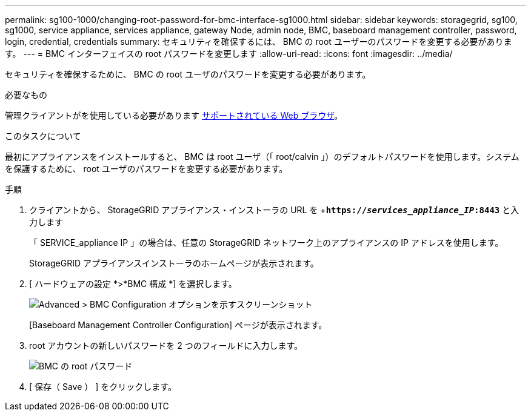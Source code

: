 ---
permalink: sg100-1000/changing-root-password-for-bmc-interface-sg1000.html 
sidebar: sidebar 
keywords: storagegrid, sg100, sg1000, service appliance, services appliance, gateway Node, admin node, BMC, baseboard management controller, password, login, credential, credentials 
summary: セキュリティを確保するには、 BMC の root ユーザーのパスワードを変更する必要があります。 
---
= BMC インターフェイスの root パスワードを変更します
:allow-uri-read: 
:icons: font
:imagesdir: ../media/


[role="lead"]
セキュリティを確保するために、 BMC の root ユーザのパスワードを変更する必要があります。

.必要なもの
管理クライアントがを使用している必要があります xref:../admin/web-browser-requirements.adoc[サポートされている Web ブラウザ]。

.このタスクについて
最初にアプライアンスをインストールすると、 BMC は root ユーザ（「 root/calvin 」）のデフォルトパスワードを使用します。システムを保護するために、 root ユーザのパスワードを変更する必要があります。

.手順
. クライアントから、 StorageGRID アプライアンス・インストーラの URL を +`*https://_services_appliance_IP_:8443*` と入力します
+
「 SERVICE_appliance IP 」の場合は、任意の StorageGRID ネットワーク上のアプライアンスの IP アドレスを使用します。

+
StorageGRID アプライアンスインストーラのホームページが表示されます。

. [ ハードウェアの設定 *>*BMC 構成 *] を選択します。
+
image::../media/bmc_configuration_page.gif[Advanced > BMC Configuration オプションを示すスクリーンショット]

+
[Baseboard Management Controller Configuration] ページが表示されます。

. root アカウントの新しいパスワードを 2 つのフィールドに入力します。
+
image::../media/bmc_root_password.gif[BMC の root パスワード]

. [ 保存（ Save ） ] をクリックします。

